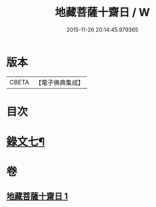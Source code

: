 #+TITLE: 地藏菩薩十齋日 / W
#+DATE: 2015-11-26 20:14:45.979365
* 版本
 |     CBETA|【電子佛典集成】|

* 目次
* [[file:KR6v0083_001.txt::001-0358a11][錄文七¶]]
* 卷
** [[file:KR6v0083_001.txt][地藏菩薩十齋日 1]]
